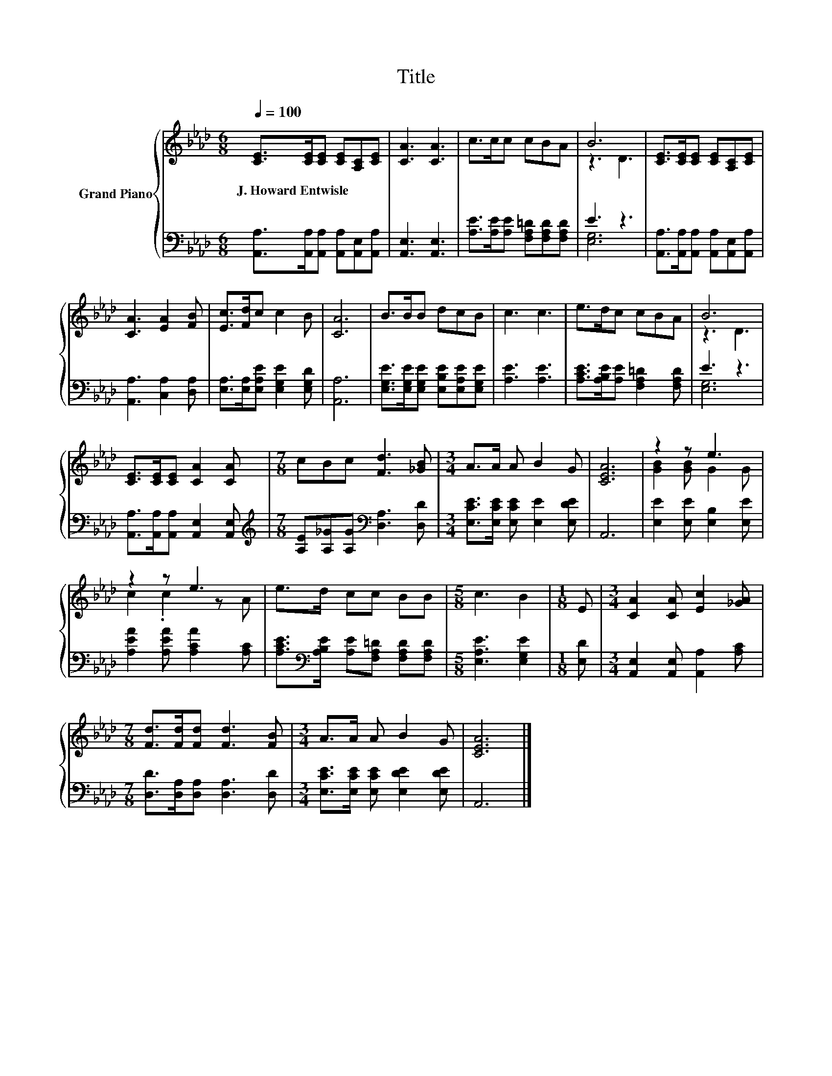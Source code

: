 X:1
T:Title
%%score { ( 1 3 ) | ( 2 4 ) }
L:1/8
Q:1/4=100
M:6/8
K:Ab
V:1 treble nm="Grand Piano"
V:3 treble 
V:2 bass 
V:4 bass 
V:1
 [CE]>[CE][CE] [CE][A,C][CE] | [CA]3 [CA]3 | c>cc cBA | B6 | [CE]>[CE][CE] [CE][A,C][CE] | %5
w: J.~Howard~Entwisle * * * * *|||||
 [CA]3 [EA]2 [FB] | [Ec]>[Fd]c c2 B | [CA]6 | B>BB dcB | c3 c3 | e>dc cBA | B6 | %12
w: |||||||
 [CE]>[CE][CE] [CA]2 [CA] |[M:7/8] cBc [Fd]3 [_GB] |[M:3/4] A>A A B2 G | [CEA]6 | z2 z e3 | %17
w: |||||
 z2 z e3 | e>d cc BB |[M:5/8] c3 B2 |[M:1/8] E |[M:3/4] [CA]2 [CA] [Ec]2 [_GA] | %22
w: |||||
[M:7/8] [Fd]>[Fd][Fd] [Fd]3 [FB] |[M:3/4] A>A A B2 G | [CEA]6 |] %25
w: |||
V:2
 [A,,A,]>[A,,A,][A,,A,] [A,,A,][A,,E,][A,,A,] | [A,,E,]3 [A,,E,]3 | %2
 [A,E]>[A,E][A,E] [F,A,=D][F,A,D][F,A,D] | E3 z3 | [A,,A,]>[A,,A,][A,,A,] [A,,A,][A,,E,][A,,A,] | %5
 [A,,A,]3 [C,A,]2 [D,A,] | [E,A,]>[E,A,][E,A,E] [E,G,E]2 [E,G,D] | [A,,A,]6 | %8
 [E,G,E]>[E,G,E][E,G,E] [E,B,E][E,A,E][E,G,E] | [A,E]3 [A,E]3 | %10
 [A,CE]>[A,B,E][A,E] [F,A,=D]2 [F,A,D] | E3 z3 | [A,,A,]>[A,,A,][A,,A,] [A,,E,]2 [A,,E,] | %13
[M:7/8][K:treble] [A,E][A,_G][A,G][K:bass] [D,A,]3 [D,D] | %14
[M:3/4] [E,CE]>[E,CE] [E,CE] [E,E]2 [E,DE] | A,,6 | [E,E]2 [E,E] [E,B,]2 [E,E] | %17
 [A,EA]2 [A,EA] [A,CA]2 [A,C] | [A,CE]>[K:bass][A,B,E] [A,E][F,A,=D] [F,A,D][F,A,D] | %19
[M:5/8] [E,A,E]3 [E,G,E]2 |[M:1/8] [E,D] |[M:3/4] [A,,E,]2 [A,,E,] [A,,A,]2 [A,C] | %22
[M:7/8] [D,D]>[D,A,][D,A,] [D,A,]3 [D,D] |[M:3/4] [E,CE]>[E,CE] [E,CE] [E,DE]2 [E,DE] | A,,6 |] %25
V:3
 x6 | x6 | x6 | z3 D3 | x6 | x6 | x6 | x6 | x6 | x6 | x6 | z3 D3 | x6 |[M:7/8] x7 |[M:3/4] x6 | %15
 x6 | [GB]2 [GB] G2 G | c2 .c2 z A | x6 |[M:5/8] x5 |[M:1/8] x |[M:3/4] x6 |[M:7/8] x7 | %23
[M:3/4] x6 | x6 |] %25
V:4
 x6 | x6 | x6 | [E,G,]6 | x6 | x6 | x6 | x6 | x6 | x6 | x6 | [E,G,]6 | x6 | %13
[M:7/8][K:treble] x3[K:bass] x4 |[M:3/4] x6 | x6 | x6 | x6 | x3/2[K:bass] x9/2 |[M:5/8] x5 | %20
[M:1/8] x |[M:3/4] x6 |[M:7/8] x7 |[M:3/4] x6 | x6 |] %25

